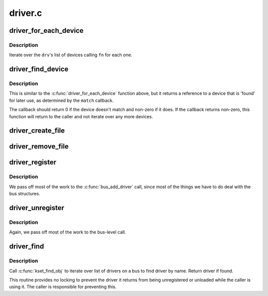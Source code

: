 .. -*- coding: utf-8; mode: rst -*-

========
driver.c
========

.. _`driver_for_each_device`:

driver_for_each_device
======================

.. c:function:: int driver_for_each_device (struct device_driver *drv, struct device *start, void *data, int (*fn) (struct device *, void *)

    Iterator for devices bound to a driver.

    :param struct device_driver \*drv:
        Driver we're iterating.

    :param struct device \*start:
        Device to begin with

    :param void \*data:
        Data to pass to the callback.

    :param int (\*fn) (struct device \*, void \*):
        Function to call for each device.


.. _`driver_for_each_device.description`:

Description
-----------

Iterate over the ``drv``\ 's list of devices calling ``fn`` for each one.


.. _`driver_find_device`:

driver_find_device
==================

.. c:function:: struct device *driver_find_device (struct device_driver *drv, struct device *start, void *data, int (*match) (struct device *dev, void *data)

    device iterator for locating a particular device.

    :param struct device_driver \*drv:
        The device's driver

    :param struct device \*start:
        Device to begin with

    :param void \*data:
        Data to pass to match function

    :param int (\*match) (struct device \*dev, void \*data):
        Callback function to check device


.. _`driver_find_device.description`:

Description
-----------

This is similar to the :c:func:`driver_for_each_device` function above, but
it returns a reference to a device that is 'found' for later use, as
determined by the ``match`` callback.

The callback should return 0 if the device doesn't match and non-zero
if it does.  If the callback returns non-zero, this function will
return to the caller and not iterate over any more devices.


.. _`driver_create_file`:

driver_create_file
==================

.. c:function:: int driver_create_file (struct device_driver *drv, const struct driver_attribute *attr)

    create sysfs file for driver.

    :param struct device_driver \*drv:
        driver.

    :param const struct driver_attribute \*attr:
        driver attribute descriptor.


.. _`driver_remove_file`:

driver_remove_file
==================

.. c:function:: void driver_remove_file (struct device_driver *drv, const struct driver_attribute *attr)

    remove sysfs file for driver.

    :param struct device_driver \*drv:
        driver.

    :param const struct driver_attribute \*attr:
        driver attribute descriptor.


.. _`driver_register`:

driver_register
===============

.. c:function:: int driver_register (struct device_driver *drv)

    register driver with bus

    :param struct device_driver \*drv:
        driver to register


.. _`driver_register.description`:

Description
-----------

We pass off most of the work to the :c:func:`bus_add_driver` call,
since most of the things we have to do deal with the bus
structures.


.. _`driver_unregister`:

driver_unregister
=================

.. c:function:: void driver_unregister (struct device_driver *drv)

    remove driver from system.

    :param struct device_driver \*drv:
        driver.


.. _`driver_unregister.description`:

Description
-----------

Again, we pass off most of the work to the bus-level call.


.. _`driver_find`:

driver_find
===========

.. c:function:: struct device_driver *driver_find (const char *name, struct bus_type *bus)

    locate driver on a bus by its name.

    :param const char \*name:
        name of the driver.

    :param struct bus_type \*bus:
        bus to scan for the driver.


.. _`driver_find.description`:

Description
-----------

Call :c:func:`kset_find_obj` to iterate over list of drivers on
a bus to find driver by name. Return driver if found.

This routine provides no locking to prevent the driver it returns
from being unregistered or unloaded while the caller is using it.
The caller is responsible for preventing this.

